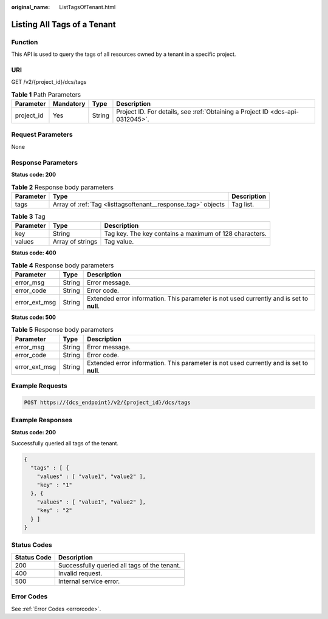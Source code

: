 :original_name: ListTagsOfTenant.html

.. _ListTagsOfTenant:

Listing All Tags of a Tenant
============================

Function
--------

This API is used to query the tags of all resources owned by a tenant in a specific project.

URI
---

GET /v2/{project_id}/dcs/tags

.. table:: **Table 1** Path Parameters

   +------------+-----------+--------+-------------------------------------------------------------------------------+
   | Parameter  | Mandatory | Type   | Description                                                                   |
   +============+===========+========+===============================================================================+
   | project_id | Yes       | String | Project ID. For details, see :ref:`Obtaining a Project ID <dcs-api-0312045>`. |
   +------------+-----------+--------+-------------------------------------------------------------------------------+

Request Parameters
------------------

None

Response Parameters
-------------------

**Status code: 200**

.. table:: **Table 2** Response body parameters

   +-----------+--------------------------------------------------------------+-------------+
   | Parameter | Type                                                         | Description |
   +===========+==============================================================+=============+
   | tags      | Array of :ref:`Tag <listtagsoftenant__response_tag>` objects | Tag list.   |
   +-----------+--------------------------------------------------------------+-------------+

.. _listtagsoftenant__response_tag:

.. table:: **Table 3** Tag

   +-----------+------------------+--------------------------------------------------------+
   | Parameter | Type             | Description                                            |
   +===========+==================+========================================================+
   | key       | String           | Tag key. The key contains a maximum of 128 characters. |
   +-----------+------------------+--------------------------------------------------------+
   | values    | Array of strings | Tag value.                                             |
   +-----------+------------------+--------------------------------------------------------+

**Status code: 400**

.. table:: **Table 4** Response body parameters

   +---------------+--------+------------------------------------------------------------------------------------------+
   | Parameter     | Type   | Description                                                                              |
   +===============+========+==========================================================================================+
   | error_msg     | String | Error message.                                                                           |
   +---------------+--------+------------------------------------------------------------------------------------------+
   | error_code    | String | Error code.                                                                              |
   +---------------+--------+------------------------------------------------------------------------------------------+
   | error_ext_msg | String | Extended error information. This parameter is not used currently and is set to **null**. |
   +---------------+--------+------------------------------------------------------------------------------------------+

**Status code: 500**

.. table:: **Table 5** Response body parameters

   +---------------+--------+------------------------------------------------------------------------------------------+
   | Parameter     | Type   | Description                                                                              |
   +===============+========+==========================================================================================+
   | error_msg     | String | Error message.                                                                           |
   +---------------+--------+------------------------------------------------------------------------------------------+
   | error_code    | String | Error code.                                                                              |
   +---------------+--------+------------------------------------------------------------------------------------------+
   | error_ext_msg | String | Extended error information. This parameter is not used currently and is set to **null**. |
   +---------------+--------+------------------------------------------------------------------------------------------+

Example Requests
----------------

.. code-block:: text

   POST https://{dcs_endpoint}/v2/{project_id}/dcs/tags

Example Responses
-----------------

**Status code: 200**

Successfully queried all tags of the tenant.

.. code-block::

   {
     "tags" : [ {
       "values" : [ "value1", "value2" ],
       "key" : "1"
     }, {
       "values" : [ "value1", "value2" ],
       "key" : "2"
     } ]
   }

Status Codes
------------

=========== ============================================
Status Code Description
=========== ============================================
200         Successfully queried all tags of the tenant.
400         Invalid request.
500         Internal service error.
=========== ============================================

Error Codes
-----------

See :ref:`Error Codes <errorcode>`.
